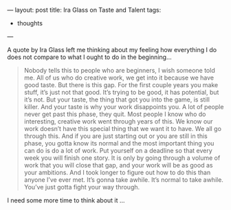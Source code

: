 ---
layout: post
title: Ira Glass on Taste and Talent
tags:
  - thoughts
---

A quote by Ira Glass left me thinking about my feeling how everything
I do does not compare to what I ought to do in the beginning...

#+BEGIN_QUOTE
Nobody tells this to people who are beginners, I wish someone told me.
All of us who do creative work, we get into it because we have good
taste. But there is this gap. For the first couple years you make
stuff, it’s just not that good. It’s trying to be good, it has
potential, but it’s not. But your taste, the thing that got you into
the game, is still killer. And your taste is why your work disappoints
you. A lot of people never get past this phase, they quit. Most people
I know who do interesting, creative work went through years of this.
We know our work doesn’t have this special thing that we want it to
have. We all go through this. And if you are just starting out or you
are still in this phase, you gotta know its normal and the most
important thing you can do is do a lot of work. Put yourself on a
deadline so that every week you will finish one story. It is only by
going through a volume of work that you will close that gap, and your
work will be as good as your ambitions. And I took longer to figure
out how to do this than anyone I’ve ever met. It’s gonna take awhile.
It’s normal to take awhile. You’ve just gotta fight your way through.
#+END_QUOTE

I need some more time to think about it ...
